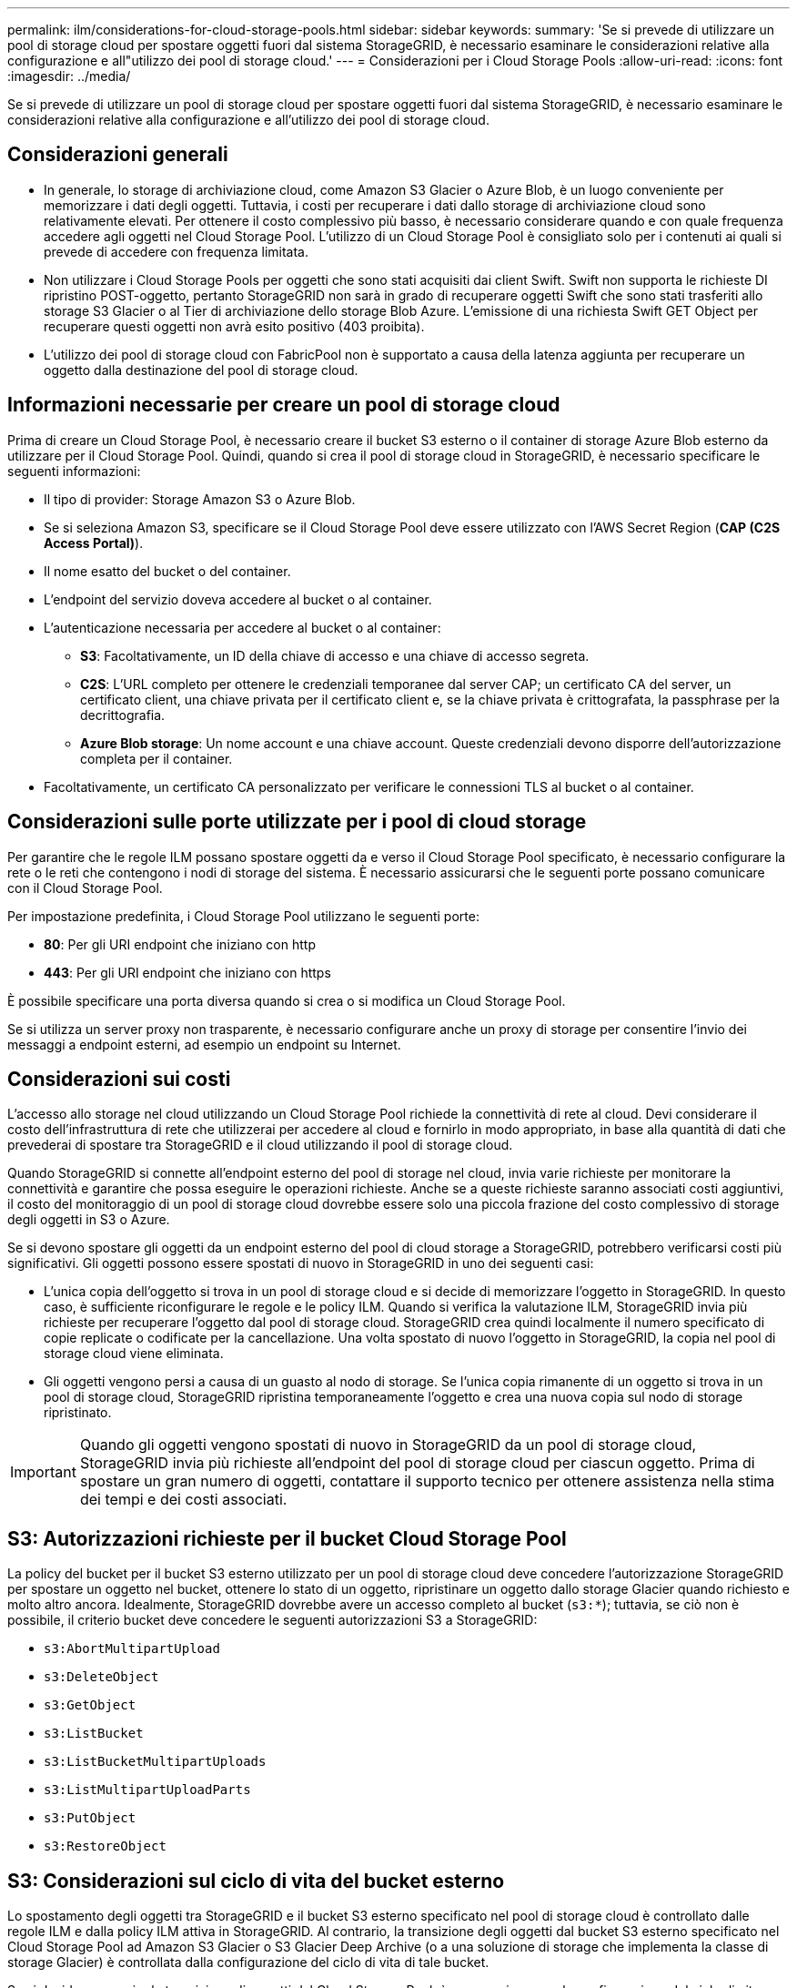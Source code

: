 ---
permalink: ilm/considerations-for-cloud-storage-pools.html 
sidebar: sidebar 
keywords:  
summary: 'Se si prevede di utilizzare un pool di storage cloud per spostare oggetti fuori dal sistema StorageGRID, è necessario esaminare le considerazioni relative alla configurazione e all"utilizzo dei pool di storage cloud.' 
---
= Considerazioni per i Cloud Storage Pools
:allow-uri-read: 
:icons: font
:imagesdir: ../media/


[role="lead"]
Se si prevede di utilizzare un pool di storage cloud per spostare oggetti fuori dal sistema StorageGRID, è necessario esaminare le considerazioni relative alla configurazione e all'utilizzo dei pool di storage cloud.



== Considerazioni generali

* In generale, lo storage di archiviazione cloud, come Amazon S3 Glacier o Azure Blob, è un luogo conveniente per memorizzare i dati degli oggetti. Tuttavia, i costi per recuperare i dati dallo storage di archiviazione cloud sono relativamente elevati. Per ottenere il costo complessivo più basso, è necessario considerare quando e con quale frequenza accedere agli oggetti nel Cloud Storage Pool. L'utilizzo di un Cloud Storage Pool è consigliato solo per i contenuti ai quali si prevede di accedere con frequenza limitata.
* Non utilizzare i Cloud Storage Pools per oggetti che sono stati acquisiti dai client Swift. Swift non supporta le richieste DI ripristino POST-oggetto, pertanto StorageGRID non sarà in grado di recuperare oggetti Swift che sono stati trasferiti allo storage S3 Glacier o al Tier di archiviazione dello storage Blob Azure. L'emissione di una richiesta Swift GET Object per recuperare questi oggetti non avrà esito positivo (403 proibita).
* L'utilizzo dei pool di storage cloud con FabricPool non è supportato a causa della latenza aggiunta per recuperare un oggetto dalla destinazione del pool di storage cloud.




== Informazioni necessarie per creare un pool di storage cloud

Prima di creare un Cloud Storage Pool, è necessario creare il bucket S3 esterno o il container di storage Azure Blob esterno da utilizzare per il Cloud Storage Pool. Quindi, quando si crea il pool di storage cloud in StorageGRID, è necessario specificare le seguenti informazioni:

* Il tipo di provider: Storage Amazon S3 o Azure Blob.
* Se si seleziona Amazon S3, specificare se il Cloud Storage Pool deve essere utilizzato con l'AWS Secret Region (*CAP (C2S Access Portal)*).
* Il nome esatto del bucket o del container.
* L'endpoint del servizio doveva accedere al bucket o al container.
* L'autenticazione necessaria per accedere al bucket o al container:
+
** *S3*: Facoltativamente, un ID della chiave di accesso e una chiave di accesso segreta.
** *C2S*: L'URL completo per ottenere le credenziali temporanee dal server CAP; un certificato CA del server, un certificato client, una chiave privata per il certificato client e, se la chiave privata è crittografata, la passphrase per la decrittografia.
** *Azure Blob storage*: Un nome account e una chiave account. Queste credenziali devono disporre dell'autorizzazione completa per il container.


* Facoltativamente, un certificato CA personalizzato per verificare le connessioni TLS al bucket o al container.




== Considerazioni sulle porte utilizzate per i pool di cloud storage

Per garantire che le regole ILM possano spostare oggetti da e verso il Cloud Storage Pool specificato, è necessario configurare la rete o le reti che contengono i nodi di storage del sistema. È necessario assicurarsi che le seguenti porte possano comunicare con il Cloud Storage Pool.

Per impostazione predefinita, i Cloud Storage Pool utilizzano le seguenti porte:

* *80*: Per gli URI endpoint che iniziano con http
* *443*: Per gli URI endpoint che iniziano con https


È possibile specificare una porta diversa quando si crea o si modifica un Cloud Storage Pool.

Se si utilizza un server proxy non trasparente, è necessario configurare anche un proxy di storage per consentire l'invio dei messaggi a endpoint esterni, ad esempio un endpoint su Internet.



== Considerazioni sui costi

L'accesso allo storage nel cloud utilizzando un Cloud Storage Pool richiede la connettività di rete al cloud. Devi considerare il costo dell'infrastruttura di rete che utilizzerai per accedere al cloud e fornirlo in modo appropriato, in base alla quantità di dati che prevederai di spostare tra StorageGRID e il cloud utilizzando il pool di storage cloud.

Quando StorageGRID si connette all'endpoint esterno del pool di storage nel cloud, invia varie richieste per monitorare la connettività e garantire che possa eseguire le operazioni richieste. Anche se a queste richieste saranno associati costi aggiuntivi, il costo del monitoraggio di un pool di storage cloud dovrebbe essere solo una piccola frazione del costo complessivo di storage degli oggetti in S3 o Azure.

Se si devono spostare gli oggetti da un endpoint esterno del pool di cloud storage a StorageGRID, potrebbero verificarsi costi più significativi. Gli oggetti possono essere spostati di nuovo in StorageGRID in uno dei seguenti casi:

* L'unica copia dell'oggetto si trova in un pool di storage cloud e si decide di memorizzare l'oggetto in StorageGRID. In questo caso, è sufficiente riconfigurare le regole e le policy ILM. Quando si verifica la valutazione ILM, StorageGRID invia più richieste per recuperare l'oggetto dal pool di storage cloud. StorageGRID crea quindi localmente il numero specificato di copie replicate o codificate per la cancellazione. Una volta spostato di nuovo l'oggetto in StorageGRID, la copia nel pool di storage cloud viene eliminata.
* Gli oggetti vengono persi a causa di un guasto al nodo di storage. Se l'unica copia rimanente di un oggetto si trova in un pool di storage cloud, StorageGRID ripristina temporaneamente l'oggetto e crea una nuova copia sul nodo di storage ripristinato.



IMPORTANT: Quando gli oggetti vengono spostati di nuovo in StorageGRID da un pool di storage cloud, StorageGRID invia più richieste all'endpoint del pool di storage cloud per ciascun oggetto. Prima di spostare un gran numero di oggetti, contattare il supporto tecnico per ottenere assistenza nella stima dei tempi e dei costi associati.



== S3: Autorizzazioni richieste per il bucket Cloud Storage Pool

La policy del bucket per il bucket S3 esterno utilizzato per un pool di storage cloud deve concedere l'autorizzazione StorageGRID per spostare un oggetto nel bucket, ottenere lo stato di un oggetto, ripristinare un oggetto dallo storage Glacier quando richiesto e molto altro ancora. Idealmente, StorageGRID dovrebbe avere un accesso completo al bucket (`s3:*`); tuttavia, se ciò non è possibile, il criterio bucket deve concedere le seguenti autorizzazioni S3 a StorageGRID:

* `s3:AbortMultipartUpload`
* `s3:DeleteObject`
* `s3:GetObject`
* `s3:ListBucket`
* `s3:ListBucketMultipartUploads`
* `s3:ListMultipartUploadParts`
* `s3:PutObject`
* `s3:RestoreObject`




== S3: Considerazioni sul ciclo di vita del bucket esterno

Lo spostamento degli oggetti tra StorageGRID e il bucket S3 esterno specificato nel pool di storage cloud è controllato dalle regole ILM e dalla policy ILM attiva in StorageGRID. Al contrario, la transizione degli oggetti dal bucket S3 esterno specificato nel Cloud Storage Pool ad Amazon S3 Glacier o S3 Glacier Deep Archive (o a una soluzione di storage che implementa la classe di storage Glacier) è controllata dalla configurazione del ciclo di vita di tale bucket.

Se si desidera eseguire la transizione di oggetti dal Cloud Storage Pool, è necessario creare la configurazione del ciclo di vita appropriata sul bucket S3 esterno e utilizzare una soluzione di storage che implementa la classe di storage Glacier e supporta l'API S3 POST Object Restore.

Ad esempio, supponiamo che tutti gli oggetti spostati da StorageGRID al pool di storage cloud debbano essere trasferiti immediatamente allo storage Amazon S3 Glacier. Creare una configurazione del ciclo di vita sul bucket S3 esterno che specifica una singola azione (*transizione*) come segue:

[listing]
----
<LifecycleConfiguration>
  <Rule>
    <ID>Transition Rule</ID>
    <Filter>
       <Prefix></Prefix>
    </Filter>
    <Status>Enabled</Status>
    <Transition>
      <Days>0</Days>
      <StorageClass>GLACIER</StorageClass>
    </Transition>
  </Rule>
</LifecycleConfiguration>
----
Questa regola trasferirebbe tutti gli oggetti bucket al Glacier Amazon S3 il giorno in cui sono stati creati (ovvero il giorno in cui sono stati spostati da StorageGRID al pool di storage cloud).


IMPORTANT: Quando si configura il ciclo di vita del bucket esterno, non utilizzare mai le azioni *Expiration* per definire quando gli oggetti scadono. Le azioni di scadenza fanno sì che il sistema di storage esterno elimini gli oggetti scaduti. Se in seguito si tenta di accedere a un oggetto scaduto da StorageGRID, l'oggetto eliminato non viene trovato.

Se si desidera trasferire oggetti nel Cloud Storage Pool in S3 Glacier Deep Archive (invece di Amazon S3 Glacier), specificare `<StorageClass>DEEP_ARCHIVE</StorageClass>` nel ciclo di vita del bucket. Tuttavia, tenere presente che non è possibile utilizzare `Expedited` tier per ripristinare gli oggetti da S3 Glacier Deep Archive.



== Azure: Considerazioni per il Tier di accesso

Quando si configura un account di storage Azure, è possibile impostare il Tier di accesso predefinito su Hot o Cool. Quando si crea un account storage da utilizzare con un Cloud Storage Pool, è necessario utilizzare l'hot Tier come Tier predefinito. Anche se StorageGRID imposta immediatamente il Tier per l'archiviazione quando sposta gli oggetti nel pool di storage cloud, l'utilizzo dell'impostazione predefinita di Hot garantisce che non venga addebitata una tariffa per l'eliminazione anticipata degli oggetti rimossi dal Tier Cool prima del minimo di 30 giorni.



== Azure: Gestione del ciclo di vita non supportata

Non utilizzare la gestione del ciclo di vita dello storage Azure Blob per il container utilizzato con un pool di storage cloud. Le operazioni del ciclo di vita potrebbero interferire con le operazioni del Cloud Storage Pool.

.Informazioni correlate
link:creating-cloud-storage-pool.html["Creazione di un pool di storage cloud"]

link:s3-authentication-details-for-cloud-storage-pool.html["S3: Specifica dei dettagli di autenticazione per un Cloud Storage Pool"]

link:c2s-s3-authentication-details-for-cloud-storage-pool.html["C2S S3: Specifica dei dettagli di autenticazione per un Cloud Storage Pool"]

link:azure-authentication-details-for-cloud-storage-pool.html["Azure: Specifica dei dettagli di autenticazione per un pool di storage cloud"]

link:../admin/index.html["Amministrare StorageGRID"]
